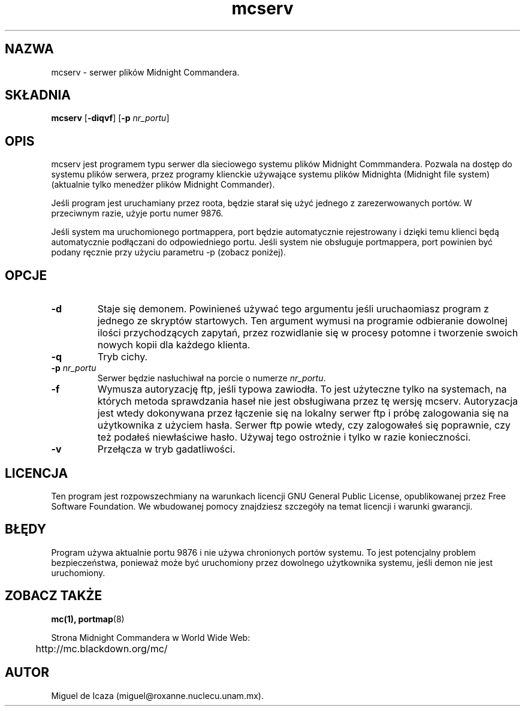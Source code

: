 .\" Tłumczenie Maciej Wojciechowski     wojciech@staszic.waw.pl
.TH mcserv 8 "16 maja 1995"
.SH NAZWA
mcserv \- serwer plików Midnight Commandera.
.SH SKŁADNIA
.B mcserv
.RB [ \-diqvf ]
.RB [ \-p
.IR nr_portu ]
.SH OPIS
.LP
mcserv jest programem typu serwer dla sieciowego systemu plików Midnight 
Commmandera. Pozwala na dostęp do systemu plików serwera, przez programy 
klienckie używające systemu plików Midnighta (Midnight file system) 
(aktualnie tylko menedżer plików Midnight Commander).
.PP
Jeśli program jest uruchamiany przez roota, będzie starał się użyć jednego 
z zarezerwowanych portów. W przeciwnym razie, użyje portu numer 9876.
.PP
Jeśli system ma uruchomionego portmappera, port będzie automatycznie 
rejestrowany i dzięki temu klienci będą automatycznie podłączani do 
odpowiedniego portu. Jeśli system nie obsługuje portmappera, port powinien 
być podany ręcznie przy użyciu parametru -p (zobacz poniżej).
.PP
.SH OPCJE
.TP
.B "-d"
Staje się demonem. Powinieneś używać tego argumentu jeśli uruchaomiasz 
program z jednego ze skryptów startowych. Ten argument wymusi na programie 
odbieranie dowolnej ilości przychodzących zapytań, przez rozwidlanie się 
w procesy potomne i tworzenie swoich nowych kopii dla każdego klienta.
.TP
.B "-q"
Tryb cichy.
.TP
.BI "-p " nr_portu
Serwer będzie nasłuchiwał na porcie o numerze \fInr_portu\fP.
.TP
.B "-f"
Wymusza autoryzację ftp, jeśli typowa zawiodła. To jest użyteczne tylko na 
systemach, na których metoda sprawdzania haseł nie jest obsługiwana przez 
tę wersję mcserv. Autoryzacja jest wtedy dokonywana przez łączenie się na 
lokalny serwer ftp i próbę zalogowania się na użytkownika z użyciem hasła. 
Serwer ftp powie wtedy, czy zalogowałeś się poprawnie, czy też podałeś 
niewłaściwe hasło. Używaj tego ostrożnie i tylko w razie konieczności.
.TP
.B "-v"
Przełącza w tryb gadatliwości.
.SH LICENCJA
Ten program jest rozpowszechmiany na warunkach licencji GNU General Public 
License, opublikowanej przez Free Software Foundation. We wbudowanej
pomocy znajdziesz szczegóły na temat licencji i warunki gwarancji.
.SH BŁĘDY
Program używa aktualnie portu 9876 i nie używa chronionych portów 
systemu. To jest potencjalny problem bezpieczeństwa, ponieważ może być
uruchomiony przez dowolnego użytkownika systemu, jeśli demon nie jest
uruchomiony.
.SH ZOBACZ TAKŻE
.BR mc(1),
.BR portmap (8)
.PP
.nf
Strona Midnight Commandera w World Wide Web:
	http://mc.blackdown.org/mc/
.fi
.PP
.SH AUTOR
Miguel de Icaza (miguel@roxanne.nuclecu.unam.mx).


